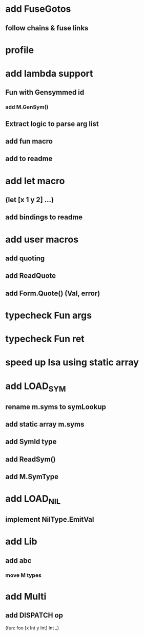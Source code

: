 * add FuseGotos
** follow chains & fuse links
* profile
* add lambda support
** Fun with Gensymmed id
*** add M.GenSym()
** Extract logic to parse arg list
** add fun macro
** add to readme
* add let macro
** (let [x 1 y 2] ...)
** add bindings to readme
* add user macros
** add quoting
** add ReadQuote
** add Form.Quote() (Val, error)
* typecheck Fun args
* typecheck Fun ret
* speed up Isa using static array
* add LOAD_SYM
** rename m.syms to symLookup
** add static array m.syms
** add SymId type
** add ReadSym()
** add M.SymType
* add LOAD_NIL
** implement NilType.EmitVal
* add Lib
** add abc
*** move M types
* add Multi
** add DISPATCH op

(fun: foo [x Int y Int] Int _)
